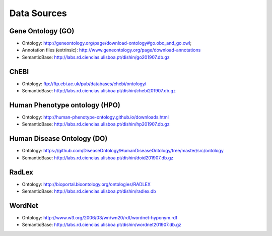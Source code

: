 ************
Data Sources
************

Gene Ontology (GO)
~~~~~~~~~~~~~~~~~~

-  Ontology:
   http://geneontology.org/page/download-ontology#go.obo\_and\_go.owl;
-  Annotation files (extrinsic):
   http://www.geneontology.org/page/download-annotations
-  SemanticBase: http://labs.rd.ciencias.ulisboa.pt/dishin/go201907.db.gz

ChEBI
~~~~~

-  Ontology: ftp://ftp.ebi.ac.uk/pub/databases/chebi/ontology/
-  SemanticBase: http://labs.rd.ciencias.ulisboa.pt/dishin/chebi201907.db.gz

Human Phenotype ontology (HPO)
~~~~~~~~~~~~~~~~~~~~~~~~~~~~~~

-  Ontology: http://human-phenotype-ontology.github.io/downloads.html
-  SemanticBase: http://labs.rd.ciencias.ulisboa.pt/dishin/hp201907.db.gz

Human Disease Ontology (DO)
~~~~~~~~~~~~~~~~~~~~~~~~~~~

-  Ontology:
   https://github.com/DiseaseOntology/HumanDiseaseOntology/tree/master/src/ontology
-  SemanticBase: http://labs.rd.ciencias.ulisboa.pt/dishin/doid201907.db.gz

RadLex
~~~~~~

-  Ontology: http://bioportal.bioontology.org/ontologies/RADLEX
-  SemanticBase: http://labs.rd.ciencias.ulisboa.pt/dishin/radlex.db

WordNet
~~~~~~~

-  Ontology: http://www.w3.org/2006/03/wn/wn20/rdf/wordnet-hyponym.rdf
-  SemanticBase: http://labs.rd.ciencias.ulisboa.pt/dishin/wordnet201907.db.gz